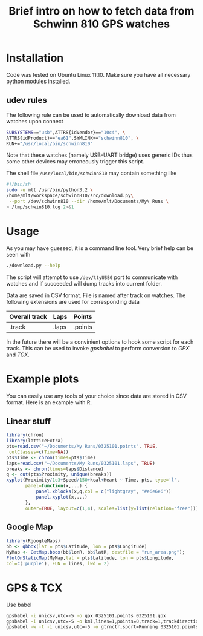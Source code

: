 #+Title: Brief intro on how to fetch data from Schwinn 810 GPS watches
#+Latex_header: \usepackage{minted}

* Installation

Code was tested on Ubuntu Linux 11.10.
Make sure you have all necessary python modules installed.

** udev rules

The following rule can be used to automatically download data from watches upon connect

#+begin_src bash
SUBSYSTEMS=="usb",ATTRS{idVendor}=="10c4", \
ATTRS{idProduct}=="ea61",SYMLINK+="schwinn810", \
RUN+="/usr/local/bin/schwinn810"
#+end_src

Note that these watches (namely USB-UART bridge) uses generic IDs thus some other devices may erroneously trigger this script.

The shell file =/usr/local/bin/schwinn810= may contain something like

#+begin_src bash
#!/bin/sh
sudo -u mlt /usr/bin/python3.2 \
/home/mlt/workspace/schwinn810/src/download.py\
 --port /dev/schwinn810 --dir /home/mlt/Documents/My\ Runs \
> /tmp/schwin810.log 2>&1
#+end_src

* Usage

As you may have guessed, it is a command line tool.
Very brief help can be seen with

#+begin_src bash
./download.py --help
#+end_src

The script will attempt to use =/dev/ttyUSB0= port to communicate with watches
and if succeeded will dump tracks into current folder.

Data are saved in CSV format. File is named after track on watches.
The following extensions are used for corresponding data

| Overall track | Laps  | Points  |
|---------------+-------+---------|
| .track        | .laps | .points |

In the future there will be a convinient options to hook some script for each track.
This can be used to invoke /gpsbabel/ to perform conversion to /GPX/ and /TCX/.

* Example plots

You can easily use any tools of your choice since data are stored in CSV format.
Here is an example with R.

** Linear stuff

#+begin_src R :exports both :results graphics :file out1.png :cache t
library(chron)
library(latticeExtra)
pts=read.csv("~/Documents/My Runs/0325101.points", TRUE,
 colClasses=c(Time=NA))
pts$Time <- chron(times=pts$Time)
laps=read.csv("~/Documents/My Runs/0325101.laps", TRUE)
breaks <- chron(times=laps$Distance)
q <- cut(pts$Proximity, unique(breaks))
xyplot(Proximity/1e3+Speed/150+kcal+Heart ~ Time, pts, type='l',
       panel=function(x,...) {
           panel.xblocks(x,q,col = c("lightgray", "#e6e6e6"))
           panel.xyplot(x,...)
       },
       outer=TRUE, layout=c(1,4), scales=list(y=list(relation="free")))
#+end_src

#+results:
[[file:out1.png]]

** Google Map

#+header :width 640 :height 640
#+begin_src R :exports both :results graphics :file out2.png :cache t
library(RgoogleMaps)
bb <- qbbox(lat = pts$Latitude, lon = pts$Longitude)
MyMap <- GetMap.bbox(bb$lonR, bb$latR, destfile = "run_area.png");
PlotOnStaticMap(MyMap,lat = pts$Latitude, lon = pts$Longitude,
col=c('purple'), FUN = lines, lwd = 2)
#+end_src

* GPS & TCX

Use babel

#+begin_src bash
gpsbabel -i unicsv,utc=-5 -o gpx 0325101.points 0325101.gpx
gpsbabel -i unicsv,utc=-5 -o kml,lines=1,points=0,track=1,trackdirection=1 -x transform,trk=wpt 0325101.points 0325101.kml
gpsbabel -w -t -i unicsv,utc=-5 -o gtrnctr,sport=Running 0325101.points 0325101.tcx
#+end_src
